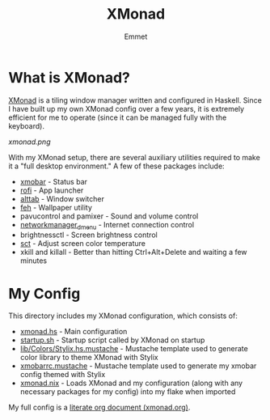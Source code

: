 #+title: XMonad
#+author: Emmet

* What is XMonad?
[[https://xmonad.org/][XMonad]] is a tiling window manager written and configured in Haskell. Since I have built up my own XMonad config over a few years, it is extremely efficient for me to operate (since it can be managed fully with the keyboard).

[[xmonad.png]]

With my XMonad setup, there are several auxiliary utilities required to make it a "full desktop environment." A few of these packages include:
- [[https://codeberg.org/xmobar/xmobar][xmobar]] - Status bar
- [[https://github.com/davatorium/rofi][rofi]] - App launcher
- [[https://github.com/sagb/alttab][alttab]] - Window switcher
- [[https://feh.finalrewind.org/][feh]] - Wallpaper utility
- pavucontrol and pamixer - Sound and volume control
- [[https://github.com/firecat53/networkmanager-dmenu][networkmanager_dmenu]] - Internet connection control
- brightnessctl - Screen brightness control
- [[https://www.umaxx.net/][sct]] - Adjust screen color temperature
- xkill and killall - Better than hitting Ctrl+Alt+Delete and waiting a few minutes

* My Config
This directory includes my XMonad configuration, which consists of:
- [[./xmonad.hs][xmonad.hs]] - Main configuration
- [[./startup.sh][startup.sh]] - Startup script called by XMonad on startup
- [[./lib/Colors/Stylix.hs.mustache][lib/Colors/Stylix.hs.mustache]] - Mustache template used to generate color library to theme XMonad with Stylix
- [[./xmobarrc.mustache][xmobarrc.mustache]] - Mustache template used to generate my xmobar config themed with Stylix
- [[./xmonad.nix][xmonad.nix]] - Loads XMonad and my configuration (along with any necessary packages for my config) into my flake when imported

My full config is a [[./xmonad.org][literate org document (xmonad.org)]].
